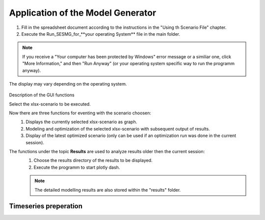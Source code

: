 Application of the Model Generator
*************************************************

1. Fill in the spreadsheet document according to the instructions in the "Using th Scenario File" chapter.

2. Execute the Run_SESMG_for_**your operating System** file in the main folder.


.. note:: 

	If you receive a "Your computer has been protected by Windows" error message or a similiar one, click "More Information," and then "Run Anyway" (or your operating system specific way to run the programm anyway).

.. figure:: ../images/GUI.png
   :width: 100 %
   :alt: GUI
   :align: center
   
   The display may vary depending on the operating system.


Description of the GUI functions

Select the xlsx-scenario to be executed.

Now there are three functions for eventing with the scenario choosen:
 1. Displays the currently selected xlsx-scenario as graph.
 2. Modeling and optimization of the selected xlsx-scenario with subsequent output of results.  
 3. Display of the latest optimized scenario (only can be used if an optimization run was done in the current session).
 
The functions under the topic **Results** are used to analyze results older then the current session:
 1. Choose the results directory of the results to be displayed.
 2. Execute the programm to start plotly dash.

 
 .. note::
	The detailed modelling results are also stored within the "results" folder.

Timeseries preperation 
======================
.. csv-table:: 
	:file: ../getting_started/timeseries_preparation.csv
	:header-rows: 1
